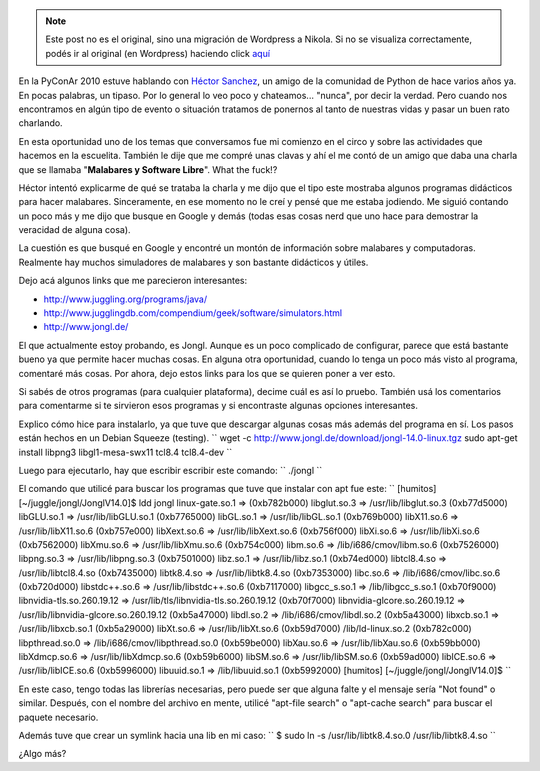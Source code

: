 .. link:
.. description:
.. tags: circo, general
.. date: 2010/11/13 15:26:34
.. title: Welcome to the Juggle, baby!
.. slug: welcome-to-the-juggle-baby


.. note::

   Este post no es el original, sino una migración de Wordpress a
   Nikola. Si no se visualiza correctamente, podés ir al original (en
   Wordpress) haciendo click aquí_

.. _aquí: http://humitos.wordpress.com/2010/11/13/welcome-to-the-juggle-baby/


En la PyConAr 2010 estuve hablando con `Héctor
Sanchez <http://www.karuchin.com.ar/wordpress/>`__, un amigo de la
comunidad de Python de hace varios años ya. En pocas palabras, un
tipaso. Por lo general lo veo poco y chateamos... "nunca", por decir la
verdad. Pero cuando nos encontramos en algún tipo de evento o situación
tratamos de ponernos al tanto de nuestras vidas y pasar un buen rato
charlando.

En esta oportunidad uno de los temas que conversamos fue mi comienzo en
el circo y sobre las actividades que hacemos en la escuelita. También le
dije que me compré unas clavas y ahí el me contó de un amigo que daba
una charla que se llamaba "**Malabares y Software Libre**\ ". What the
fuck!?

Héctor intentó explicarme de qué se trataba la charla y me dijo que el
tipo este mostraba algunos programas didácticos para hacer malabares.
Sinceramente, en ese momento no le creí y pensé que me estaba jodiendo.
Me siguió contando un poco más y me dijo que busque en Google y demás
(todas esas cosas nerd que uno hace para demostrar la veracidad de
alguna cosa).

La cuestión es que busqué en Google y encontré un montón de información
sobre malabares y computadoras. Realmente hay muchos simuladores de
malabares y son bastante didácticos y útiles.

Dejo acá algunos links que me parecieron interesantes:

-  http://www.juggling.org/programs/java/
-  http://www.jugglingdb.com/compendium/geek/software/simulators.html
-  http://www.jongl.de/

El que actualmente estoy probando, es Jongl. Aunque es un poco
complicado de configurar, parece que está bastante bueno ya que permite
hacer muchas cosas. En alguna otra oportunidad, cuando lo tenga un poco
más visto al programa, comentaré más cosas. Por ahora, dejo estos links
para los que se quieren poner a ver esto.

|image0|

Si sabés de otros programas (para cualquier plataforma), decime cuál es
así lo pruebo. También usá los comentarios para comentarme si te
sirvieron esos programas y si encontraste algunas opciones interesantes.

Explico cómo hice para instalarlo, ya que tuve que descargar algunas
cosas más además del programa en sí. Los pasos están hechos en un Debian
Squeeze (testing).
``  wget -c http://www.jongl.de/download/jongl-14.0-linux.tgz  sudo apt-get install libpng3 libgl1-mesa-swx11 tcl8.4 tcl8.4-dev ``

Luego para ejecutarlo, hay que escribir escribir este comando:
``  ./jongl ``

El comando que utilicé para buscar los programas que tuve que instalar
con apt fue este:
``  [humitos] [~/juggle/jongl/JonglV14.0]$ ldd jongl  linux-gate.so.1 =>  (0xb782b000)  libglut.so.3 => /usr/lib/libglut.so.3 (0xb77d5000)  libGLU.so.1 => /usr/lib/libGLU.so.1 (0xb7765000)  libGL.so.1 => /usr/lib/libGL.so.1 (0xb769b000)  libX11.so.6 => /usr/lib/libX11.so.6 (0xb757e000)  libXext.so.6 => /usr/lib/libXext.so.6 (0xb756f000)  libXi.so.6 => /usr/lib/libXi.so.6 (0xb7562000)  libXmu.so.6 => /usr/lib/libXmu.so.6 (0xb754c000)  libm.so.6 => /lib/i686/cmov/libm.so.6 (0xb7526000)  libpng.so.3 => /usr/lib/libpng.so.3 (0xb7501000)  libz.so.1 => /usr/lib/libz.so.1 (0xb74ed000)  libtcl8.4.so => /usr/lib/libtcl8.4.so (0xb7435000)  libtk8.4.so => /usr/lib/libtk8.4.so (0xb7353000)  libc.so.6 => /lib/i686/cmov/libc.so.6 (0xb720d000)  libstdc++.so.6 => /usr/lib/libstdc++.so.6 (0xb7117000)  libgcc_s.so.1 => /lib/libgcc_s.so.1 (0xb70f9000)  libnvidia-tls.so.260.19.12 => /usr/lib/tls/libnvidia-tls.so.260.19.12 (0xb70f7000)  libnvidia-glcore.so.260.19.12 => /usr/lib/libnvidia-glcore.so.260.19.12 (0xb5a47000)  libdl.so.2 => /lib/i686/cmov/libdl.so.2 (0xb5a43000)  libxcb.so.1 => /usr/lib/libxcb.so.1 (0xb5a29000)  libXt.so.6 => /usr/lib/libXt.so.6 (0xb59d7000)  /lib/ld-linux.so.2 (0xb782c000)  libpthread.so.0 => /lib/i686/cmov/libpthread.so.0 (0xb59be000)  libXau.so.6 => /usr/lib/libXau.so.6 (0xb59bb000)  libXdmcp.so.6 => /usr/lib/libXdmcp.so.6 (0xb59b6000)  libSM.so.6 => /usr/lib/libSM.so.6 (0xb59ad000)  libICE.so.6 => /usr/lib/libICE.so.6 (0xb5996000)  libuuid.so.1 => /lib/libuuid.so.1 (0xb5992000)  [humitos] [~/juggle/jongl/JonglV14.0]$ ``

En este caso, tengo todas las librerías necesarias, pero puede ser que
alguna falte y el mensaje sería "Not found" o similar. Después, con el
nombre del archivo en mente, utilicé "apt-file search" o "apt-cache
search" para buscar el paquete necesario.

Además tuve que crear un symlink hacia una lib en mi caso:
``  $ sudo ln -s /usr/lib/libtk8.4.so.0 /usr/lib/libtk8.4.so ``

¿Algo más?

.. |image0| image:: http://www.jongl.de/pics/V14.0-Fogo.jpg
